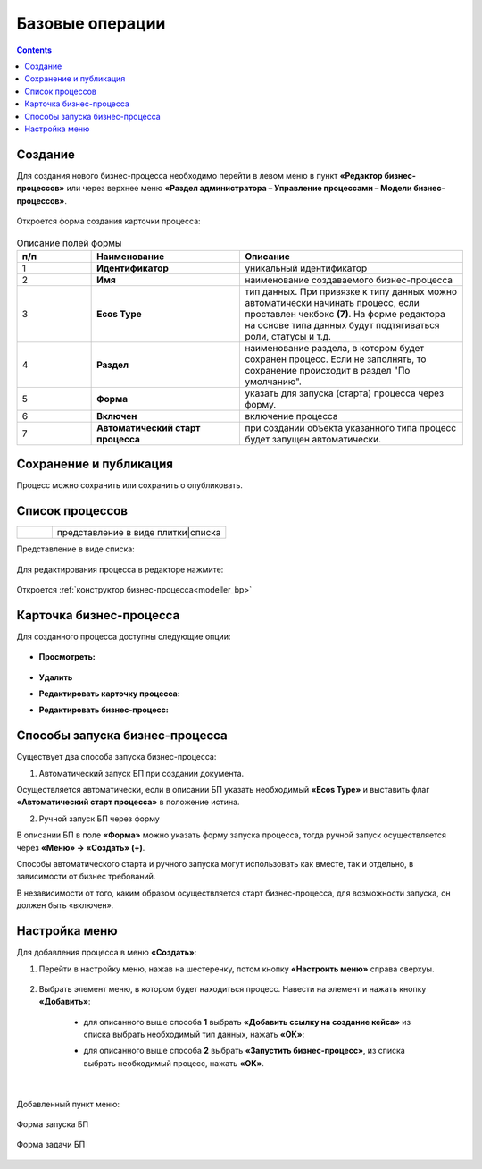 Базовые операции
================

.. _new_bp:

.. contents::

Создание
--------

Для создания нового бизнес-процесса необходимо перейти в левом меню в пункт **«Редактор бизнес-процессов»** или через верхнее меню **«Раздел администратора – Управление процессами – Модели бизнес-процессов»**.

 .. image:: _static/08.png
       :width: 300
       :align: center

Откроется форма создания карточки процесса:

 .. image:: _static/09.png
       :width: 600
       :align: center

.. list-table:: Описание полей формы
      :widths: 10 20 30
      :header-rows: 1
      :align: center
      :class: tight-table 

      * - п/п
        - Наименование
        - Описание
      * - 1
        - **Идентификатор**
        - уникальный идентификатор
      * - 2
        - **Имя**
        - наименование создаваемого бизнес-процесса
      * - 3
        - **Ecos Type**
        - тип данных. При привязке к типу данных можно автоматически начинать процесс, если проставлен  чекбокс **(7)**. На форме редактора на основе типа данных будут подтягиваться роли, статусы и т.д.
      * - 4
        - **Раздел**
        - наименование раздела, в котором будет сохранен процесс. Если не заполнять, то сохранение происходит в раздел "По умолчанию".
      * - 5
        - **Форма**
        - указать для запуска (старта) процесса через форму.
      * - 6
        - **Включен**
        - включение процесса
      * - 7
        - **Автоматический старт процесса**
        - при создании объекта указанного типа процесс будет запущен автоматически.

Сохранение и публикация
-----------------------

Процесс можно сохранить или сохранить о опубликовать.

 .. image:: _static/78.png
       :width: 600
       :align: center

Список процессов
----------------

.. list-table::
      :widths: 1 5
      :class: tight-table 

      * - 
               .. image:: _static/02.png
                :width: 50
                :align: center

        - представление в виде плитки|списка

Представление в виде списка:

 .. image:: _static/03.png
       :width: 600
       :align: center

Для редактирования процесса в редакторе нажмите:

 .. image:: _static/10.png
       :width: 600
       :align: center

Откроется :ref:`конструктор бизнес-процесса<modeller_bp>`

Карточка бизнес-процесса
------------------------

Для созданного процесса доступны следующие опции:

 .. image:: _static/04.png
       :width: 200
       :align: center

* **Просмотреть:**
  
        .. image:: _static/05.png
            :width: 600
            :align: center

*	**Удалить**
*	**Редактировать карточку процесса:**

        .. image:: _static/06.png
            :width: 600
            :align: center


*	**Редактировать бизнес-процесс:**

        .. image:: _static/07.png
            :width: 600
            :align: center

.. _new_bp_start:

Способы запуска бизнес-процесса
---------------------------------

Существует два способа запуска бизнес-процесса:

1. Автоматический запуск БП при создании документа.

Осуществляется автоматически, если в описании БП указать необходимый **«Ecos Type»** и выставить флаг **«Автоматический старт процесса»** в положение истина.

2. Ручной запуск БП через форму

В описании БП в поле **«Форма»** можно указать форму запуска процесса, тогда ручной запуск осуществляется через **«Меню» -> «Создать» (+)**.

Способы автоматического старта и ручного запуска могут использовать как вместе, так и отдельно, в зависимости от бизнес требований.

В независимости от того, каким образом осуществляется старт бизнес-процесса, для возможности запуска, он должен быть «включен». 


Настройка меню
---------------

Для добавления процесса в меню **«Создать»**:

1.	Перейти в настройку меню, нажав на шестеренку, потом кнопку **«Настроить меню»** справа сверхуы.

 .. image:: _static/79.png
       :width: 600
       :align: center

2.	Выбрать элемент меню, в котором будет находиться процесс. Навести на элемент и нажать кнопку **«Добавить»**:

  .. image:: _static/80.png
        :width: 600
        :align: center

  - для описанного выше способа **1** выбрать **«Добавить ссылку на создание кейса»** из списка выбрать необходимый тип данных, нажать **«ОК»**:

  .. image:: _static/81a.png
        :width: 600
        :align: center

  - для описанного выше способа **2** выбрать **«Запустить бизнес-процесс»**, из списка выбрать необходимый процесс, нажать **«ОК»**.

 .. image:: _static/81b.png
       :width: 600
       :align: center

|

 .. image:: _static/82.png
       :width: 600
       :align: center

Добавленный пункт меню:

 .. image:: _static/83.png
       :width: 400
       :align: center


Форма запуска БП

 .. image:: _static/84.png
       :width: 600
       :align: center

Форма задачи БП

 .. image:: _static/85.png
       :width: 600
       :align: center